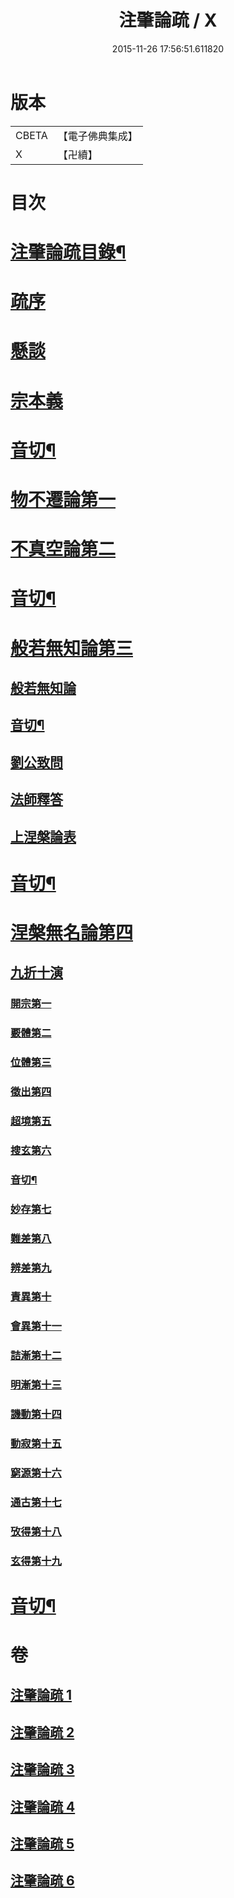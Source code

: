 #+TITLE: 注肇論疏 / X
#+DATE: 2015-11-26 17:56:51.611820
* 版本
 |     CBETA|【電子佛典集成】|
 |         X|【卍續】    |

* 目次
* [[file:KR6m0044_001.txt::001-0140b2][注肇論疏目錄¶]]
* [[file:KR6m0044_001.txt::0140c15][疏序]]
* [[file:KR6m0044_001.txt::0141b7][懸談]]
* [[file:KR6m0044_001.txt::0142b19][宗本義]]
* [[file:KR6m0044_001.txt::0148b4][音切¶]]
* [[file:KR6m0044_002.txt::002-0148b13][物不遷論第一]]
* [[file:KR6m0044_002.txt::0158a6][不真空論第二]]
* [[file:KR6m0044_002.txt::0167a22][音切¶]]
* [[file:KR6m0044_003.txt::003-0167b4][般若無知論第三]]
** [[file:KR6m0044_003.txt::003-0167b4][般若無知論]]
** [[file:KR6m0044_003.txt::0181a23][音切¶]]
** [[file:KR6m0044_004.txt::004-0181b4][劉公致問]]
** [[file:KR6m0044_004.txt::0185a14][法師釋答]]
** [[file:KR6m0044_004.txt::0193c13][上涅槃論表]]
* [[file:KR6m0044_004.txt::0196b12][音切¶]]
* [[file:KR6m0044_005.txt::005-0196b17][涅槃無名論第四]]
** [[file:KR6m0044_005.txt::0197a3][九折十演]]
*** [[file:KR6m0044_005.txt::0197a9][開宗第一]]
*** [[file:KR6m0044_005.txt::0200a17][覈體第二]]
*** [[file:KR6m0044_005.txt::0203a16][位體第三]]
*** [[file:KR6m0044_005.txt::0207b5][徵出第四]]
*** [[file:KR6m0044_005.txt::0208b1][超境第五]]
*** [[file:KR6m0044_005.txt::0209b2][搜玄第六]]
*** [[file:KR6m0044_005.txt::0209c6][音切¶]]
*** [[file:KR6m0044_006.txt::006-0209c10][妙存第七]]
*** [[file:KR6m0044_006.txt::0211b21][難差第八]]
*** [[file:KR6m0044_006.txt::0212a22][辨差第九]]
*** [[file:KR6m0044_006.txt::0214a3][責異第十]]
*** [[file:KR6m0044_006.txt::0214b20][會異第十一]]
*** [[file:KR6m0044_006.txt::0215b17][詰漸第十二]]
*** [[file:KR6m0044_006.txt::0216a22][明漸第十三]]
*** [[file:KR6m0044_006.txt::0217b21][譏動第十四]]
*** [[file:KR6m0044_006.txt::0218a11][動寂第十五]]
*** [[file:KR6m0044_006.txt::0220a14][窮源第十六]]
*** [[file:KR6m0044_006.txt::0220b15][通古第十七]]
*** [[file:KR6m0044_006.txt::0221c15][攷得第十八]]
*** [[file:KR6m0044_006.txt::0222a22][玄得第十九]]
* [[file:KR6m0044_006.txt::0224c11][音切¶]]
* 卷
** [[file:KR6m0044_001.txt][注肇論疏 1]]
** [[file:KR6m0044_002.txt][注肇論疏 2]]
** [[file:KR6m0044_003.txt][注肇論疏 3]]
** [[file:KR6m0044_004.txt][注肇論疏 4]]
** [[file:KR6m0044_005.txt][注肇論疏 5]]
** [[file:KR6m0044_006.txt][注肇論疏 6]]
